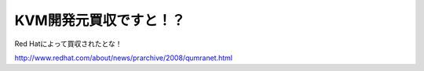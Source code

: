 KVM開発元買収ですと！？
=======================

Red Hatによって買収されたとな！

http://www.redhat.com/about/news/prarchive/2008/qumranet.html






.. author:: default
.. categories:: Unix/Linux
.. tags::
.. comments::

